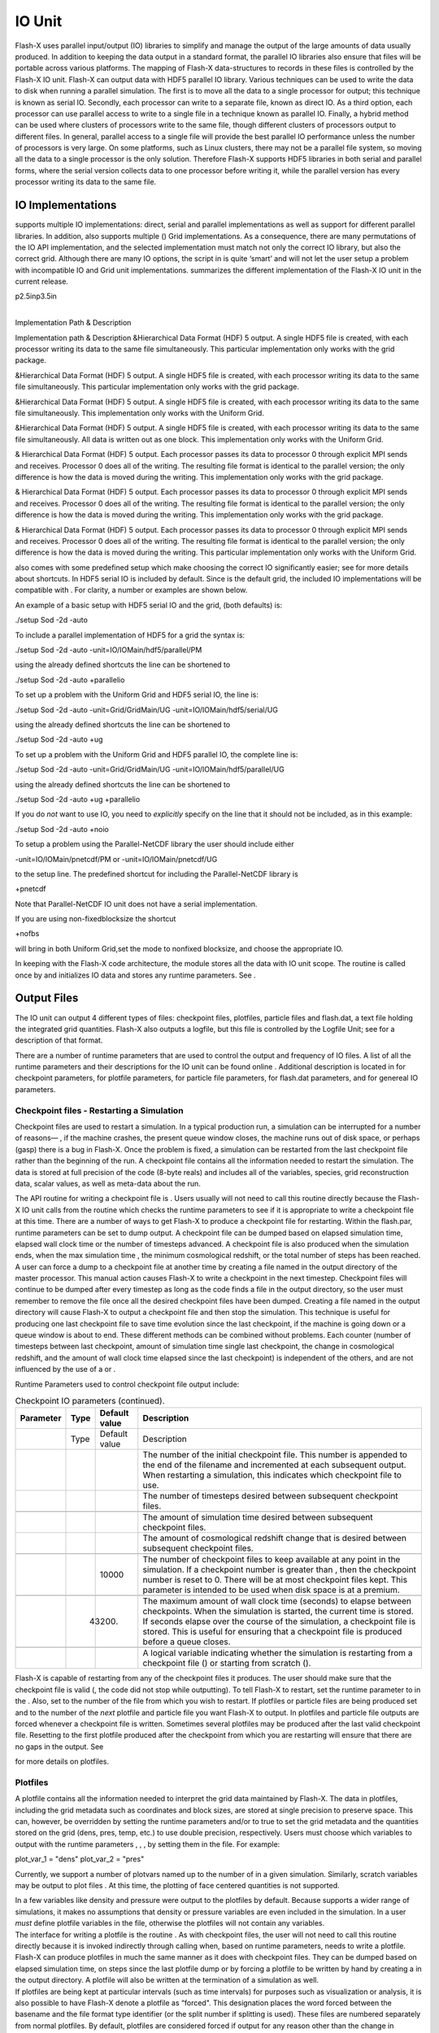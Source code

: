 .. _`Chp:IO`:

IO Unit
=======

Flash-X uses parallel input/output (IO) libraries to simplify and manage
the output of the large amounts of data usually produced. In addition to
keeping the data output in a standard format, the parallel IO libraries
also ensure that files will be portable across various platforms. The
mapping of Flash-X data-structures to records in these files is
controlled by the Flash-X IO unit. Flash-X can output data with HDF5
parallel IO library. Various techniques can be used to write the data to
disk when running a parallel simulation. The first is to move all the
data to a single processor for output; this technique is known as serial
IO. Secondly, each processor can write to a separate file, known as
direct IO. As a third option, each processor can use parallel access to
write to a single file in a technique known as parallel IO. Finally, a
hybrid method can be used where clusters of processors write to the same
file, though different clusters of processors output to different files.
In general, parallel access to a single file will provide the best
parallel IO performance unless the number of processors is very large.
On some platforms, such as Linux clusters, there may not be a parallel
file system, so moving all the data to a single processor is the only
solution. Therefore Flash-X supports HDF5 libraries in both serial and
parallel forms, where the serial version collects data to one processor
before writing it, while the parallel version has every processor
writing its data to the same file.

.. _`Sec:Flash-X output formats`:

IO Implementations
------------------

supports multiple IO implementations: direct, serial and parallel
implementations as well as support for different parallel libraries. In
addition, also supports multiple () Grid implementations. As a
consequence, there are many permutations of the IO API implementation,
and the selected implementation must match not only the correct IO
library, but also the correct grid. Although there are many IO options,
the script in is quite ‘smart’ and will not let the user setup a problem
with incompatible IO and Grid unit implementations. summarizes the
different implementation of the Flash-X IO unit in the current release.

.. container:: longtable

   p2.5inp3.5in

   | 
   | Implementation Path & Description

   Implementation path & Description &Hierarchical Data Format (HDF) 5
   output. A single HDF5 file is created, with each processor writing
   its data to the same file simultaneously. This particular
   implementation only works with the grid package.

   &Hierarchical Data Format (HDF) 5 output. A single HDF5 file is
   created, with each processor writing its data to the same file
   simultaneously. This particular implementation only works with the
   grid package.

   &Hierarchical Data Format (HDF) 5 output. A single HDF5 file is
   created, with each processor writing its data to the same file
   simultaneously. This implementation only works with the Uniform Grid.

   &Hierarchical Data Format (HDF) 5 output. A single HDF5 file is
   created, with each processor writing its data to the same file
   simultaneously. All data is written out as one block. This
   implementation only works with the Uniform Grid.

   & Hierarchical Data Format (HDF) 5 output. Each processor passes its
   data to processor 0 through explicit MPI sends and receives.
   Processor 0 does all of the writing. The resulting file format is
   identical to the parallel version; the only difference is how the
   data is moved during the writing. This implementation only works with
   the grid package.

   & Hierarchical Data Format (HDF) 5 output. Each processor passes its
   data to processor 0 through explicit MPI sends and receives.
   Processor 0 does all of the writing. The resulting file format is
   identical to the parallel version; the only difference is how the
   data is moved during the writing. This implementation only works with
   the grid package.

   | & Hierarchical Data Format (HDF) 5 output. Each processor passes
     its data to processor 0 through explicit MPI sends and receives.
     Processor 0 does all of the writing. The resulting file format is
     identical to the parallel version; the only difference is how the
     data is moved during the writing. This particular implementation
     only works with the Uniform Grid.

also comes with some predefined setup which make choosing the correct IO
significantly easier; see for more details about shortcuts. In HDF5
serial IO is included by default. Since is the default grid, the
included IO implementations will be compatible with . For clarity, a
number or examples are shown below.

An example of a basic setup with HDF5 serial IO and the grid, (both
defaults) is:

.. container:: codeseg

   ./setup Sod -2d -auto

To include a parallel implementation of HDF5 for a grid the syntax is:

.. container:: codeseg

   ./setup Sod -2d -auto -unit=IO/IOMain/hdf5/parallel/PM

using the already defined shortcuts the line can be shortened to

.. container:: codeseg

   ./setup Sod -2d -auto +parallelio

To set up a problem with the Uniform Grid and HDF5 serial IO, the line
is:

.. container:: codeseg

   ./setup Sod -2d -auto -unit=Grid/GridMain/UG
   -unit=IO/IOMain/hdf5/serial/UG

using the already defined shortcuts the line can be shortened to

.. container:: codeseg

   ./setup Sod -2d -auto +ug

To set up a problem with the Uniform Grid and HDF5 parallel IO, the
complete line is:

.. container:: codeseg

   ./setup Sod -2d -auto -unit=Grid/GridMain/UG
   -unit=IO/IOMain/hdf5/parallel/UG

using the already defined shortcuts the line can be shortened to

.. container:: codeseg

   ./setup Sod -2d -auto +ug +parallelio

If you do *not* want to use IO, you need to *explicitly* specify on the
line that it should not be included, as in this example:

.. container:: codeseg

   ./setup Sod -2d -auto +noio

To setup a problem using the Parallel-NetCDF library the user should
include either

.. container:: codeseg

   -unit=IO/IOMain/pnetcdf/PM or -unit=IO/IOMain/pnetcdf/UG

to the setup line. The predefined shortcut for including the
Parallel-NetCDF library is

.. container:: codeseg

   +pnetcdf

Note that Parallel-NetCDF IO unit does not have a serial implementation.

If you are using non-fixedblocksize the shortcut

.. container:: codeseg

   +nofbs

will bring in both Uniform Grid,set the mode to nonfixed blocksize, and
choose the appropriate IO.

In keeping with the Flash-X code architecture, the module stores all the
data with IO unit scope. The routine is called once by and initializes
IO data and stores any runtime parameters. See .

Output Files
------------

The IO unit can output 4 different types of files: checkpoint files,
plotfiles, particle files and flash.dat, a text file holding the
integrated grid quantities. Flash-X also outputs a logfile, but this
file is controlled by the Logfile Unit; see for a description of that
format.

There are a number of runtime parameters that are used to control the
output and frequency of IO files. A list of all the runtime parameters
and their descriptions for the IO unit can be found online . Additional
description is located in for checkpoint parameters, for plotfile
parameters, for particle file parameters, for flash.dat parameters, and
for genereal IO parameters.

Checkpoint files - Restarting a Simulation
~~~~~~~~~~~~~~~~~~~~~~~~~~~~~~~~~~~~~~~~~~

Checkpoint files are used to restart a simulation. In a typical
production run, a simulation can be interrupted for a number of reasons—
, if the machine crashes, the present queue window closes, the machine
runs out of disk space, or perhaps (gasp) there is a bug in Flash-X.
Once the problem is fixed, a simulation can be restarted from the last
checkpoint file rather than the beginning of the run. A checkpoint file
contains all the information needed to restart the simulation. The data
is stored at full precision of the code (8-byte reals) and includes all
of the variables, species, grid reconstruction data, scalar values, as
well as meta-data about the run.

The API routine for writing a checkpoint file is . Users usually will
not need to call this routine directly because the Flash-X IO unit calls
from the routine which checks the runtime parameters to see if it is
appropriate to write a checkpoint file at this time. There are a number
of ways to get Flash-X to produce a checkpoint file for restarting.
Within the flash.par, runtime parameters can be set to dump output. A
checkpoint file can be dumped based on elapsed simulation time, elapsed
wall clock time or the number of timesteps advanced. A checkpoint file
is also produced when the simulation ends, when the max simulation time
, the minimum cosmological redshift, or the total number of steps has
been reached. A user can force a dump to a checkpoint file at another
time by creating a file named in the output directory of the master
processor. This manual action causes Flash-X to write a checkpoint in
the next timestep. Checkpoint files will continue to be dumped after
every timestep as long as the code finds a file in the output directory,
so the user must remember to remove the file once all the desired
checkpoint files have been dumped. Creating a file named in the output
directory will cause Flash-X to output a checkpoint file and then stop
the simulation. This technique is useful for producing one last
checkpoint file to save time evolution since the last checkpoint, if the
machine is going down or a queue window is about to end. These different
methods can be combined without problems. Each counter (number of
timesteps between last checkpoint, amount of simulation time single last
checkpoint, the change in cosmological redshift, and the amount of wall
clock time elapsed since the last checkpoint) is independent of the
others, and are not influenced by the use of a or .

Runtime Parameters used to control checkpoint file output include:

.. container:: center

   .. container::
      :name: Tab:checkpoint parameters

      .. table:: Checkpoint IO parameters (continued).

         +-----------+------+---------------+--------------------------------+
         | Parameter | Type | Default value | Description                    |
         +===========+======+===============+================================+
         |           | Type | Default value | Description                    |
         +-----------+------+---------------+--------------------------------+
         |           |      |               | The number of the initial      |
         |           |      |               | checkpoint file. This number   |
         |           |      |               | is appended to the end of the  |
         |           |      |               | filename and incremented at    |
         |           |      |               | each subsequent output. When   |
         |           |      |               | restarting a simulation, this  |
         |           |      |               | indicates which checkpoint     |
         |           |      |               | file to use.                   |
         +-----------+------+---------------+--------------------------------+
         |           |      |               | The number of timesteps        |
         |           |      |               | desired between subsequent     |
         |           |      |               | checkpoint files.              |
         +-----------+------+---------------+--------------------------------+
         |           |      |               |                                |
         +-----------+------+---------------+--------------------------------+
         |           |      |               | The amount of simulation time  |
         |           |      |               | desired between subsequent     |
         |           |      |               | checkpoint files.              |
         +-----------+------+---------------+--------------------------------+
         |           |      |               | The amount of cosmological     |
         |           |      |               | redshift change that is        |
         |           |      |               | desired between subsequent     |
         |           |      |               | checkpoint files.              |
         +-----------+------+---------------+--------------------------------+
         |           |      |               |                                |
         +-----------+------+---------------+--------------------------------+
         |           |      | 10000         | The number of checkpoint files |
         |           |      |               | to keep available at any point |
         |           |      |               | in the simulation. If a        |
         |           |      |               | checkpoint number is greater   |
         |           |      |               | than , then the checkpoint     |
         |           |      |               | number is reset to 0. There    |
         |           |      |               | will be at most checkpoint     |
         |           |      |               | files kept. This parameter is  |
         |           |      |               | intended to be used when disk  |
         |           |      |               | space is at a premium.         |
         +-----------+------+---------------+--------------------------------+
         |           |      |               |                                |
         +-----------+------+---------------+--------------------------------+
         |           |      | 43200.        | The maximum amount of wall     |
         |           |      |               | clock time (seconds) to elapse |
         |           |      |               | between checkpoints. When the  |
         |           |      |               | simulation is started, the     |
         |           |      |               | current time is stored. If     |
         |           |      |               | seconds elapse over the course |
         |           |      |               | of the simulation, a           |
         |           |      |               | checkpoint file is stored.     |
         |           |      |               | This is useful for ensuring    |
         |           |      |               | that a checkpoint file is      |
         |           |      |               | produced before a queue        |
         |           |      |               | closes.                        |
         +-----------+------+---------------+--------------------------------+
         |           |      |               |                                |
         +-----------+------+---------------+--------------------------------+
         |           |      |               | A logical variable indicating  |
         |           |      |               | whether the simulation is      |
         |           |      |               | restarting from a checkpoint   |
         |           |      |               | file () or starting from       |
         |           |      |               | scratch ().                    |
         +-----------+------+---------------+--------------------------------+

Flash-X is capable of restarting from any of the checkpoint files it
produces. The user should make sure that the checkpoint file is valid (,
the code did not stop while outputting). To tell Flash-X to restart, set
the runtime parameter to in the . Also, set to the number of the file
from which you wish to restart. If plotfiles or particle files are being
produced set and to the number of the *next* plotfile and particle file
you want Flash-X to output. In plotfiles and particle file outputs are
forced whenever a checkpoint file is written. Sometimes several
plotfiles may be produced after the last valid checkpoint file.
Resetting to the first plotfile produced after the checkpoint from which
you are restarting will ensure that there are no gaps in the output. See

for more details on plotfiles.

.. _`Sec:Plotfiles`:

Plotfiles
~~~~~~~~~

A plotfile contains all the information needed to interpret the grid
data maintained by Flash-X. The data in plotfiles, including the grid
metadata such as coordinates and block sizes, are stored at single
precision to preserve space. This can, however, be overridden by setting
the runtime parameters and/or to true to set the grid metadata and the
quantities stored on the grid (dens, pres, temp, etc.) to use double
precision, respectively. Users must choose which variables to output
with the runtime parameters , , , by setting them in the file. For
example:

.. container:: codeseg

   plot_var_1 = "dens" plot_var_2 = "pres"

Currently, we support a number of plotvars named up to the number of in
a given simulation. Similarly, scratch variables may be output to plot
files . At this time, the plotting of face centered quantities is not
supported.

.. container:: flashtip

   In a few variables like density and pressure were output to the
   plotfiles by default. Because supports a wider range of simulations,
   it makes no assumptions that density or pressure variables are even
   included in the simulation. In a user *must* define plotfile
   variables in the file, otherwise the plotfiles will not contain any
   variables.

| The interface for writing a plotfile is the routine . As with
  checkpoint files, the user will not need to call this routine directly
  because it is invoked indirectly through calling when, based on
  runtime parameters, needs to write a plotfile. Flash-X can produce
  plotfiles in much the same manner as it does with checkpoint files.
  They can be dumped based on elapsed simulation time, on steps since
  the last plotfile dump or by forcing a plotfile to be written by hand
  by creating a in the output directory. A plotfile will also be written
  at the termination of a simulation as well.
| If plotfiles are being kept at particular intervals (such as time
  intervals) for purposes such as visualization or analysis, it is also
  possible to have Flash-X denote a plotfile as “forced". This
  designation places the word forced between the basename and the file
  format type identifier (or the split number if splitting is used).
  These files are numbered separately from normal plotfiles. By default,
  plotfiles are considered forced if output for any reason other than
  the change in simulation time, change in cosmological redshift, change
  in step number, or the termination of a simulation from reaching , ,
  or . This option can be disabled by setting to true in a simulations
  file. The following runtime parameters pertain to controlling
  plotfiles:

.. container:: center

   .. container:: longtable

      p1.7inllp2.7in

      | 
      |  Parameter & Type & Default value & Description

      Parameter & Type & Default value & Description

      | 
      | & & & The number of the starting (or restarting) plotfile. This
        number is appended to the filename.
      | & & & The amount of simulation time desired between subsequent
        plotfiles.

      & & & The number of timesteps desired between subsequent
      plotfiles.

      | 
      | & & & The change in cosmological redshift desired between
        subsequent plotfiles.

      | 

      | & & & Name of the variables to store in a plotfile. Up to 12
        variables can be selected for storage, and the standard
        4-character variable name can be used to select them.
      | & & & A logical variable indicating whether or not to denote
        certain plotfiles as forced.
      | & & & An integer that sets the starting number for a forced
        plotfile.
      | & & & A logical variable indicating whether or or not to output
        the normally single-precision grid metadata fields as double
        precision in plotfiles. This specifically affects , , and .
      | & & & A logical variable that sets whether or not quantities
        stored on the grid, such as those stored in , are output in
        single precision or double precision in plotfiles.

.. _`Sec:Particle files`:

Particle files
~~~~~~~~~~~~~~

When Lagrangian particles are included in a simulation, the ParticleIO
subunit controls input and output of the particle information. The
particle files are stored in double precision. Particle data is written
to the checkpoint file in order to restart the simulation, but is not
written to plotfiles. Hence analysis and metadata about particles is
also written to the particle files. The particle files are intended for
more frequent dumps. The interface for writing the particle file is .
Again the user will not usually call this function directly because the
routine controls particle output based on the runtime parameters
controlling particle files. They are controlled in much of the same way
as the plotfiles or checkpoint files and can be dumped based on elapsed
simulation time, on steps since the last particle dump or by forcing a
particle file to be written by hand by creating a in the output
directory. The following runtime parameters pertain to controlling
particle files:

.. container:: center

   .. container::
      :name: Tab:particle file parameters

      .. table:: Particle File IO runtime parameters.

         +-----------+------+---------------+--------------------------------+
         | Parameter | Type | Default value | Description                    |
         +===========+======+===============+================================+
         |           | Type | Default value | Description                    |
         +-----------+------+---------------+--------------------------------+
         |           |      |               | The number of the starting (or |
         |           |      |               | restarting) particle file.     |
         |           |      |               | This number is appended to the |
         |           |      |               | end of the filename.           |
         +-----------+------+---------------+--------------------------------+
         |           |      |               |                                |
         +-----------+------+---------------+--------------------------------+
         |           |      |               | The amount of simulation time  |
         |           |      |               | desired between subsequent     |
         |           |      |               | particle file dumps.           |
         +-----------+------+---------------+--------------------------------+
         |           |      |               |                                |
         +-----------+------+---------------+--------------------------------+
         |           |      |               |                                |
         +-----------+------+---------------+--------------------------------+
         |           |      |               | The number of timesteps        |
         |           |      |               | desired between subsequent     |
         |           |      |               | particle file dumps.           |
         +-----------+------+---------------+--------------------------------+
         |           |      |               |                                |
         +-----------+------+---------------+--------------------------------+
         |           |      |               | The change in cosmological     |
         |           |      |               | redshift desired between       |
         |           |      |               | subsequent particle file       |
         |           |      |               | dumps.                         |
         +-----------+------+---------------+--------------------------------+
         |           |      |               |                                |
         +-----------+------+---------------+--------------------------------+

All the code necessary to output particle data is contained in the IO
subunit called IOParticles. Whenever the Particles unit is included in a
simulation the correct IOParticles subunit will also be included. For
example as setup:

.. container:: codeseg

   ./setup IsentropicVortex -2d -auto -unit=Particles +ug

will include the IO unit and the correct IOParticles subunit . The
shortcuts , , will also cause the setup script to pick up the correct
IOParticles subunit as long as a Particles unit is included in the
simulation.

Integrated Grid Quantities – flash.dat
~~~~~~~~~~~~~~~~~~~~~~~~~~~~~~~~~~~~~~

At each simulation time step, values which represent the overall state
(, total energy and momentum) are computed by calculating over all cells
in the computations domain. These integral quantities are written to the
ASCI file . A default routine is provided to output standard measures
for hydrodynamic simulations. The user should copy and modify the
routine into a given simulation directory to store any quantities other
than the default values. Two runtime parameters pertaining to the file
are listed in the table below.

.. container:: center

   .. container::
      :name: Tab:flash.dat parameters

      .. table:: flash.dat runtime parameters.

         +-----------+------+---------------+--------------------------------+
         | Parameter | Type | Default value | Description                    |
         +===========+======+===============+================================+
         |           | Type | Default value | Description                    |
         +-----------+------+---------------+--------------------------------+
         |           |      |               | Name of the file to which the  |
         |           |      |               | integral quantities are        |
         |           |      |               | written.                       |
         +-----------+------+---------------+--------------------------------+
         |           |      |               |                                |
         +-----------+------+---------------+--------------------------------+
         |           |      |               | The number of timesteps to     |
         |           |      |               | elapse between outputs to the  |
         |           |      |               | scalar/integral data file ()   |
         +-----------+------+---------------+--------------------------------+

General Runtime Parameters
~~~~~~~~~~~~~~~~~~~~~~~~~~

There are several runtime parameters that pertain to the general IO unit
or multiple output files rather than one particular output file. They
are listed in the table below.

.. container:: center

   .. container:: longtable

      p1.7inllp2.7in

      | 
      |  Parameter & Type & Default value & Description
      | Parameter & Type & Default value & Description

      | & & & The main part of the output filenames. The full filename
        consists of the base name, a series of three-character
        abbreviations indicating whether it is a plotfile, particle file
        or checkpoint file, the file format, and a 4-digit file number.
        See for a description of how Flash-X output files are named.

      & & & Output directory for plotfiles, particle files and
      checkpoint files. The default is the directory in which the
      executable sits. can be an absolute or relative path.

      | & & & The number of timesteps to elapse between memory statistic
        dumps to the log file ().
      | && & When using the parallel HDF5 implementation of IO, will
        enable collective mode for HDF5.
      | && & When set to .true. write an integrated grid quantities file
        only. Checkpoint, plot and particle files are not written unless
        the user creates a .dump_plotfile, .dump_checkpoint,
        .dump_restart or .dump_particle file.

.. _`Sec:runtime parameters`:

Restarts and Runtime Parameters
-------------------------------

outputs the runtime parameters of a simulation to all checkpoint files.
When a simulation is restarted, these values are known by the
RuntimeParameters unit while the code is running. On a restart, all
values from the checkpoint used in the restart are stored as previous
values in the lists kept by the RuntimeParameters unit. All current
values are taken from the defaults used by and any simulation parameter
files (, ). If needed, the previous values from the checkpoint file can
be obtained using the routines .

.. _`Sec:output scalars`:

Output Scalars
--------------

In , each unit has the opportunity to request scalar data to be output
to checkpoint or plotfiles. Because there is no central database, each
unit “owns" different data in the simulation. For example, the Driver
unit owns the timestep variable , the simulation variable , and the
simulation step number . The Grid unit owns the sizes of each block, , ,
and . The IO unit owns the variable . Each of these quantities are
output into checkpoint files. Instead of hard coding the values into
checkpoint routines, offers a more flexible interface whereby each unit
sends its data to the IO unit. The IO unit then stores these values in a
linked list and writes them to the checkpoint file or plotfile. Each
unit has a routine called “", , and . These routines in turn call . For
example, the routine calls

.. container:: codeseg

   IO_setScalar("nxb", NXB) IO_setScalar("nyb", NYB) IO_setScalar("nzb",
   NZB)

To output additional simulation scalars in a checkpoint file, the user
should override one of the “" or .

After restarting a simulation from a checkpoint file, a unit might call
to reset a variable value. For example, the Driver unit calls to get the
value of the timestep reinitialized from the checkpoint file. A value
from the checkpoint file can be obtained by calling . This call can take
an optional argument to find out if an error has occurred in finding the
previous value, most commonly because the value was not found in the
checkpoint file. By using this argument, the user can then decide what
to do if the value is not found. If the scalar value is not found and
the optional argument is not used, then the subroutine will call and
terminate the run.

.. _`Sec: Output user defined arrays`:

Output User-defined Arrays
--------------------------

Often in a simulation the user needs to output additional information to
a checkpoint or plotfile which is not a grid scope variable. In any
additional information had to be hard coded into the simulation. In , we
have provided a general interface and which allows the user to write and
read any generic array needed to be stored. The above two functions do
not have any implementation and it is up to the user to fill them in
with the needed calls to the HDF5 or pnetCDF C routines. We provide
implementation for reading and writing integer and double precision
arrays with the helper routines , , , and . Data is written out as a
1-dimensional array, but the user can write multidimensional arrays
simply by passing a reference to the data and the total number of
elements to write. See these routines and the simulation for details on
their usage.

.. _`lbl:OutputScratchVariables`:

Output Scratch Variables
------------------------

In a user can allocate space for a scratch or temporary variable with
grid scope using one of the keywords , , , or (see ). To output these
scratch variables, the user only needs to set the values of the runtime
parameters , , , by setting them in the file. For example to output the
magnitude of vorticity with a declaration in a file of :

.. container:: codeseg

   plot_grid_var_1 = "mvrt"

Note that the post-processing routines like do not display these
variables, although they are present in the output file. Future
implementations may support this visualization.

Face-Centered Data
------------------

Face-centered variables are now output to checkpoint files, when they
are declared in a configuration file. Presently, up to nine
face-centered variables are supported in checkpoint files. Plotfile
output of face-centered data is not yet supported.

.. _`Sec:Output file names`:

Output Filenames
----------------

Flash-X constructs the output filenames based on the user-supplied
basename, (runtime parameter ) and the file counter that is incremented
after each output. Additionally, information about the file type and
data storage is included in the filename. The general checkpoint
filename is:

``basename_s0000_\left\{\begin{array}{c}\mathtt{hdf5}\\ \mathtt{ncmpi}\\
             \end{array}\right\}_chk_0000``,

where or (prefix for PnetCDF) is picked depending on the particular IO
implementation, the number following the “s” is the split file number,
if split file IO is in use, and the number at the end of the filename is
the current checkpointFileNumber. (The PnetCDF function prefix ""
derived from the serial NetCDF calls beginning with "")

The general plotfile filename is:

,

where or is picked depending on the IO implementation used, and indicate
data stored at the cell corners or centers respectively, the number
following “s” is the split file number, if used, and the number at the
end of the filename is the current value of . is reserved, even though
corner data output is not presently supported by ’s IO.

.. _`Sec:Output formats`:

Output Formats
--------------

HDF5 is our most most widely used IO library although Parallel-NetCDF is
rapidly gaining acceptance among the high performance computing
community. In we also offer a serial direct FORTRAN IO which is
currently only implemented for the uniform grid. This option is intended
to provide users a way to output data if they do not have access to HDF5
or PnetCDF. Additionally, if HDF5 or PnetCDF are not performing well on
a given platform the direct IO implementation can be used as a last
resort. Our tools, fidlr and sfocu (), do not currently support the
direct IO implementation, and the output files from this mode are not
portable across platforms.

.. _`Sec:HDF5`:

HDF5
~~~~

HDF5 is supported on a large variety of platforms and offers large file
support and parallel IO via MPI-IO. Information about the different
versions of HDF can be found at
https://support.hdfgroup.org/documentation/. The IO in implementations
require HDF5 1.4.0 or later. Please note that HDF5 1.6.2 requires IDL
1.6 or higher in order to use fidlr3.0 for post processing.

Implementations of the IO unit use the HDF application programming
interface (API) for organizing data in a database fashion. In addition
to the raw data, information about the data type and byte ordering
(little- or big-endian), rank, and dimensions of the dataset is stored.
This makes the HDF format extremely portable across platforms. Different
packages can query the file for its contents without knowing the details
of the routine that generated the data.

Flash-X provides different HDF5 IO unit implementations – the serial and
parallel versions for each supported grid, Uniform Grid and . It is
important to remember to match the IO implementation with the correct
grid, although the script generally takes care of this matching. , , and
4dev all work with the (PM) implementation of IO. Nonfixed blocksize IO
has its own implementation in parallel, and is presently not supported
in serial mode. Examples are given below for the five different HDF5 IO
implementations.

.. container:: codeseg

   ./setup Sod -2d -auto -unit=IO/IOMain/hdf5/serial/PM (included by
   default) ./setup Sod -2d -auto -unit=IO/IOMain/hdf5/parallel/PM
   ./setup Sod -2d -auto -unit=Grid/GridMain/UG
   -unit=IO/IOMain/hdf5/serial/UG ./setup Sod -2d -auto
   -unit=Grid/GridMain/UG -unit=IO/IOMain/hdf5/parallel/UG ./setup Sod
   -2d -auto -nofbs -unit=Grid/GridMain/UG
   -unit=IO/IOMain/hdf5/parallel/NoFbs

The default IO implementation is . It can be included simply by adding
to the line. In , the user can set up shortcuts See for more information
about creating shortcuts.

The format of the HDF5 output files produced by these various IO
implementations is identical; only the method by which they are written
differs. It is possible to create a checkpoint file with the parallel
routines and restart Flash-X from that file using the serial routines or
vice-versa. (This switch would require resetting up and compiling a code
to get an executable with the serial version of IO.) When outputting
with the Uniform Grid, some data is stored that isn’t explicitly
necessary for data analysis or visualization, but is retained to keep
the output format of the same as with the Uniform Grid. See for more
information on output data formats. For example, the refinement level in
the Uniform Grid case is always equal to 1, as is the nodetype array. A
tree structure for the Uniform Grid is ‘faked’ for visualization
purposes. In a similar way, the non-fixedblocksize mode outputs all of
the data stored by the grid as though it is one large block. This allows
restarting with differing numbers of processors and decomposing the
domain in an arbitrary fashion in Uniform Grid.

Parallel HDF5 mode has two runtime parameters useful for debugging: and
. When these runtime parameters are true, the input and output routines
read and/or output the guard cells in addition to the normal interior
cells. Note that the HDF5 files produced are *not* compatible with the
visualization and analysis tools provided with .

.. _`sec:IOCollectiveMode`:

Collective Mode
^^^^^^^^^^^^^^^

By default, the parallel mode of HDF5 uses an independent access pattern
for writing datasets and performs IO without aggregating the disk access
for writing. Parallel HDF5 can also be run so that the writes to the
file’s datasets are aggregated, allowing the data from multiple
processors to be written to disk in fewer operations. This can greatly
increase the performance of IO on filesystems that support this
behavior. can make use of this mode by setting the runtime parameter to
true.

Machine Compatibility
^^^^^^^^^^^^^^^^^^^^^

The HDF5 modules have been tested successfully on the ASC platforms and
on a Linux clusters. Performance varies widely across the platforms, but
the parallel version is usually faster than the serial version.
Experience on performing parallel IO on a Linux Cluster using PVFS is
reported in Ross *et al.* (2001). Note that for clusters without a
parallel filesystem, you should not use the parallel HDF5 IO module with
an NFS mounted filesystem. In this case, all of the information will
still have to pass through the node from which the disk is hanging,
resulting in contention. It is recommended that a serial version of the
HDF5 unit be used instead.

.. _`Sec:Data Format`:

HDF5 Data Format
^^^^^^^^^^^^^^^^

The HDF5 data format for is identical to for all grid variables and
datastructures used to recreate the tree and neighbor data with the
exception that , , and are now sized as , or the maximum dimensions
supported by Flash-X’s grids, which is three, rather than . and 4dev,
however, do requires a few additional tree data structures to be output
which are described below. The format of the metadata stored in the HDF5
files has changed to reduce the number of ‘writes’ required.
Additionally, scalar data, like , , are now stored in a linked list and
written all at one time. Any unit can add scalar data to the checkpoint
file by calling the routine . See for more details. The HDF5 format is
summarized in .

.. container::
   :name: Tab:hdf5

   .. table:: HDF5 format (continued).

      +----------------------------------+----------------------------------+
      | Record label                     | Description of the record        |
      +==================================+==================================+
      |                                  | Description of the record        |
      +----------------------------------+----------------------------------+
      |                                  |                                  |
      +----------------------------------+----------------------------------+
      | sim info                         | Stores simulation meta data in a |
      |                                  | user defined C structure.        |
      |                                  | Structure datatype and           |
      |                                  | attributes of the structure are  |
      |                                  | described below.                 |
      +----------------------------------+----------------------------------+
      | .. container:: center            |                                  |
      |                                  |                                  |
      |    .. container:: codeseg        |                                  |
      |                                  |                                  |
      |       typedef struct sim_info_t  |                                  |
      |       int file_format_version;   |                                  |
      |       char setup_call[400]; char |                                  |
      |       file_c                     |                                  |
      | reation_time[MAX_STRING_LENGTH]; |                                  |
      |       char                       |                                  |
      |       f                          |                                  |
      | lash_version[MAX_STRING_LENGTH]; |                                  |
      |       char                       |                                  |
      |                                  |                                  |
      |   build_date[MAX_STRING_LENGTH]; |                                  |
      |       char                       |                                  |
      |                                  |                                  |
      |    build_dir[MAX_STRING_LENGTH]; |                                  |
      |       char                       |                                  |
      |       b                          |                                  |
      | uild_machine[MAX_STRING_LENGTH]; |                                  |
      |       char cflags[400]; char     |                                  |
      |       fflags[400]; char          |                                  |
      |       setu                       |                                  |
      | p_time_stamp[MAX_STRING_LENGTH]; |                                  |
      |       char                       |                                  |
      |       buil                       |                                  |
      | d_time_stamp[MAX_STRING_LENGTH]; |                                  |
      |       sim_info_t;                |                                  |
      |                                  |                                  |
      |       sim_info_t sim_info;       |                                  |
      +----------------------------------+----------------------------------+
      | :                                | An integer giving the version    |
      |                                  | number of the HDF5 file format.  |
      |                                  | This is incremented anytime      |
      |                                  | changes are made to the layout   |
      |                                  | of the file.                     |
      +----------------------------------+----------------------------------+
      |                                  |                                  |
      +----------------------------------+----------------------------------+
      | :                                | The complete syntax of the       |
      |                                  | command used when creating the   |
      |                                  | current Flash-X executable.      |
      +----------------------------------+----------------------------------+
      |                                  |                                  |
      +----------------------------------+----------------------------------+
      | :                                | The time and date that the file  |
      |                                  | was created.                     |
      +----------------------------------+----------------------------------+
      |                                  |                                  |
      +----------------------------------+----------------------------------+
      | :                                | The version of Flash-X used for  |
      |                                  | the current simulation. This is  |
      |                                  | returned by routine .            |
      +----------------------------------+----------------------------------+
      |                                  |                                  |
      +----------------------------------+----------------------------------+
      | :                                | The date and time that the       |
      |                                  | Flash-X executable was compiled. |
      +----------------------------------+----------------------------------+
      |                                  |                                  |
      +----------------------------------+----------------------------------+
      | :                                | The complete path to the Flash-X |
      |                                  | root directory of the source     |
      |                                  | tree used when compiling the     |
      |                                  | Flash-X executable. This is      |
      |                                  | generated by the subroutine      |
      |                                  | which is created at compile time |
      |                                  | by the Makefile.                 |
      +----------------------------------+----------------------------------+
      |                                  |                                  |
      +----------------------------------+----------------------------------+
      | :                                | The name of the machine (and     |
      |                                  | anything else returned from ) on |
      |                                  | which Flash-X was compiled.      |
      +----------------------------------+----------------------------------+
      |                                  |                                  |
      +----------------------------------+----------------------------------+
      | :                                | The c compiler flags used in the |
      |                                  | given simulation. The routine is |
      |                                  | written by the script at compile |
      |                                  | time and also includes the       |
      |                                  | below.                           |
      +----------------------------------+----------------------------------+
      |                                  |                                  |
      +----------------------------------+----------------------------------+
      | :                                | The f compiler flags used in the |
      |                                  | given simulation.                |
      +----------------------------------+----------------------------------+
      |                                  |                                  |
      +----------------------------------+----------------------------------+
      | :                                | The date and time the given      |
      |                                  | simulation was setup. The        |
      |                                  | routine is created by the script |
      |                                  | at compile time.                 |
      +----------------------------------+----------------------------------+
      |                                  |                                  |
      +----------------------------------+----------------------------------+
      | :                                | The date and time the given      |
      |                                  | simulation was built. The        |
      |                                  | routine is created by the script |
      |                                  | at compile time.                 |
      +----------------------------------+----------------------------------+
      |                                  |                                  |
      +----------------------------------+----------------------------------+
      |                                  |                                  |
      +----------------------------------+----------------------------------+
      | *RuntimeParameter and Scalar     |                                  |
      | data*                            |                                  |
      +----------------------------------+----------------------------------+
      | Data are stored in linked lists  |                                  |
      | with the nodes of each entry for |                                  |
      | each type listed below.          |                                  |
      +----------------------------------+----------------------------------+
      | .. container:: center            |                                  |
      |                                  |                                  |
      |    .. container:: codeseg        |                                  |
      |                                  |                                  |
      |       typedef struct int_list_t  |                                  |
      |       char                       |                                  |
      |       name[MAX_STRING_LENGTH];   |                                  |
      |       int value; int_list_t;     |                                  |
      |                                  |                                  |
      |       typedef struct real_list_t |                                  |
      |       char                       |                                  |
      |       name[MAX_STRING_LENGTH];   |                                  |
      |       double value; real_list_t; |                                  |
      |                                  |                                  |
      |       typedef struct str_list_t  |                                  |
      |       char                       |                                  |
      |       name[MAX_STRING_LENGTH];   |                                  |
      |       char                       |                                  |
      |       value[MAX_STRING_LENGTH];  |                                  |
      |       str_list_t;                |                                  |
      |                                  |                                  |
      |       typedef struct log_list_t  |                                  |
      |       char                       |                                  |
      |       name[MAX_STRING_LENGTH];   |                                  |
      |       int value; log_list_t;     |                                  |
      |                                  |                                  |
      |       int_list_t \*int_list;     |                                  |
      |       real_list_t \*real_list;   |                                  |
      |       str_list_t \*str_list;     |                                  |
      |       log_list_t \*log_list;     |                                  |
      +----------------------------------+----------------------------------+
      | integer runtime parameters       |                                  |
      +----------------------------------+----------------------------------+
      |                                  | A linked list holding the names  |
      |                                  | and values of all the integer    |
      |                                  | runtime parameters.              |
      +----------------------------------+----------------------------------+
      |                                  |                                  |
      +----------------------------------+----------------------------------+
      | real runtime parameters          |                                  |
      +----------------------------------+----------------------------------+
      |                                  | A linked list holding the names  |
      |                                  | and values of all the real       |
      |                                  | runtime parameters.              |
      +----------------------------------+----------------------------------+
      |                                  |                                  |
      +----------------------------------+----------------------------------+
      | string runtime parameters        |                                  |
      +----------------------------------+----------------------------------+
      |                                  | A linked list holding the names  |
      |                                  | and values of all the string     |
      |                                  | runtime parameters.              |
      +----------------------------------+----------------------------------+
      |                                  |                                  |
      +----------------------------------+----------------------------------+
      | logical runtime parameters       |                                  |
      +----------------------------------+----------------------------------+
      |                                  | A linked list holding the names  |
      |                                  | and values of all the logical    |
      |                                  | runtime parameters.              |
      +----------------------------------+----------------------------------+
      |                                  |                                  |
      +----------------------------------+----------------------------------+
      | integer scalars                  |                                  |
      +----------------------------------+----------------------------------+
      |                                  | A linked list holding the names  |
      |                                  | and values of all the integer    |
      |                                  | scalars.                         |
      +----------------------------------+----------------------------------+
      |                                  |                                  |
      +----------------------------------+----------------------------------+
      | real scalars                     |                                  |
      +----------------------------------+----------------------------------+
      |                                  | A linked list holding the names  |
      |                                  | and values of all the real       |
      |                                  | scalars.                         |
      +----------------------------------+----------------------------------+
      |                                  |                                  |
      +----------------------------------+----------------------------------+
      | string scalars                   |                                  |
      +----------------------------------+----------------------------------+
      |                                  | A linked list holding the names  |
      |                                  | and values of all the string     |
      |                                  | scalars.                         |
      +----------------------------------+----------------------------------+
      |                                  |                                  |
      +----------------------------------+----------------------------------+
      | logical scalars                  |                                  |
      +----------------------------------+----------------------------------+
      |                                  | A linked list holding the names  |
      |                                  | and values of all the logical    |
      |                                  | scalars.                         |
      +----------------------------------+----------------------------------+
      |                                  |                                  |
      +----------------------------------+----------------------------------+
      |                                  |                                  |
      +----------------------------------+----------------------------------+
      | *Grid data: included only in     |                                  |
      | checkpoint files and plotfiles*  |                                  |
      +----------------------------------+----------------------------------+
      | unknown names                    |                                  |
      +----------------------------------+----------------------------------+
      |                                  | This array contains              |
      |                                  | four-character names             |
      |                                  | corresponding to the first index |
      |                                  | of the array. They serve to      |
      |                                  | identify the variables stored in |
      |                                  | the ‘unknowns’ records.          |
      +----------------------------------+----------------------------------+
      |                                  |                                  |
      +----------------------------------+----------------------------------+
      | refine level                     |                                  |
      +----------------------------------+----------------------------------+
      |                                  | This array stores the refinement |
      |                                  | level for each block.            |
      +----------------------------------+----------------------------------+
      |                                  |                                  |
      +----------------------------------+----------------------------------+
      | node type                        |                                  |
      +----------------------------------+----------------------------------+
      |                                  | This array stores the node type  |
      |                                  | for a block. Blocks with node    |
      |                                  | type 1 are leaf nodes, and their |
      |                                  | data will always be valid. The   |
      |                                  | leaf blocks contain the data     |
      |                                  | which is to be used for plotting |
      |                                  | purposes.                        |
      +----------------------------------+----------------------------------+
      |                                  |                                  |
      +----------------------------------+----------------------------------+
      | gid                              |                                  |
      +----------------------------------+----------------------------------+
      |                                  | This is the global               |
      |                                  | identification array. For a      |
      |                                  | given block, this array gives    |
      |                                  | the block number of the blocks   |
      |                                  | that neighbor it and the block   |
      |                                  | numbers of its parent and        |
      |                                  | children.                        |
      +----------------------------------+----------------------------------+
      |                                  |                                  |
      +----------------------------------+----------------------------------+
      | coordinates                      |                                  |
      +----------------------------------+----------------------------------+
      |                                  | This array stores the            |
      |                                  | coordinates of the center of the |
      |                                  | block.                           |
      +----------------------------------+----------------------------------+
      |                                  | = *x*-coordinate                 |
      +----------------------------------+----------------------------------+
      |                                  | = *y*-coordinate                 |
      +----------------------------------+----------------------------------+
      |                                  | = *z*-coordinate                 |
      +----------------------------------+----------------------------------+
      |                                  |                                  |
      +----------------------------------+----------------------------------+
      | block size                       |                                  |
      +----------------------------------+----------------------------------+
      |                                  | This array stores the dimensions |
      |                                  | of the current block.            |
      +----------------------------------+----------------------------------+
      |                                  | = *x* size                       |
      +----------------------------------+----------------------------------+
      |                                  | = *y* size                       |
      +----------------------------------+----------------------------------+
      |                                  | = *z* size                       |
      +----------------------------------+----------------------------------+
      |                                  |                                  |
      +----------------------------------+----------------------------------+
      | bounding box                     |                                  |
      +----------------------------------+----------------------------------+
      |                                  | This array stores the minimum () |
      |                                  | and maximum () coordinate of a   |
      |                                  | block in each spatial direction. |
      +----------------------------------+----------------------------------+
      |                                  |                                  |
      +----------------------------------+----------------------------------+
      | which child (*Paramesh4.0 and    |                                  |
      | Paramesh4dev only!*)             |                                  |
      +----------------------------------+----------------------------------+
      |                                  | An integer array identifying     |
      |                                  | which part of the parents’       |
      |                                  | volume this child corresponds    |
      |                                  | to.                              |
      +----------------------------------+----------------------------------+
      |                                  |                                  |
      +----------------------------------+----------------------------------+
      | *variable*                       |                                  |
      +----------------------------------+----------------------------------+
      |                                  | = number of cells/block in *x*   |
      +----------------------------------+----------------------------------+
      |                                  | = number of cells/block in *y*   |
      +----------------------------------+----------------------------------+
      |                                  | = number of cells/block in *z*   |
      +----------------------------------+----------------------------------+
      |                                  | This array holds the data for a  |
      |                                  | single variable. The record      |
      |                                  | label is identical to the        |
      |                                  | four-character variable name     |
      |                                  | stored in the record *unknown    |
      |                                  | names*. Note that, for a plot    |
      |                                  | file with in the parameter file, |
      |                                  | the information is interpolated  |
      |                                  | to the cell corners and stored.  |
      +----------------------------------+----------------------------------+
      |                                  |                                  |
      +----------------------------------+----------------------------------+
      |                                  |                                  |
      +----------------------------------+----------------------------------+
      | *Particle Data: included in      |                                  |
      | checkpoint files and particle    |                                  |
      | files*                           |                                  |
      +----------------------------------+----------------------------------+
      | localnp                          |                                  |
      +----------------------------------+----------------------------------+
      |                                  | This array holds the number of   |
      |                                  | particles on each processor.     |
      +----------------------------------+----------------------------------+
      |                                  |                                  |
      +----------------------------------+----------------------------------+
      | particle names                   |                                  |
      +----------------------------------+----------------------------------+
      |                                  | This array contains twenty       |
      |                                  | four-character names             |
      |                                  | corresponding to the attributes  |
      |                                  | in the particles array. They     |
      |                                  | serve to identify the variables  |
      |                                  | stored in the ’particles’        |
      |                                  | record.                          |
      +----------------------------------+----------------------------------+
      |                                  |                                  |
      +----------------------------------+----------------------------------+
      | tracer particles                 |                                  |
      +----------------------------------+----------------------------------+
      |                                  | Real array holding the particles |
      |                                  | data structure. The first        |
      |                                  | dimension holds the various      |
      |                                  | particle properties like,        |
      |                                  | velocity, tag etc. The second    |
      |                                  | dimension is sized as the total  |
      |                                  | number of particles in the       |
      |                                  | simulation. Note that all the    |
      |                                  | particle properties are real     |
      |                                  | values.                          |
      +----------------------------------+----------------------------------+
      |                                  |                                  |
      +----------------------------------+----------------------------------+

Split File IO
^^^^^^^^^^^^^

On machines with large numbers of processors, IO may perform better if,
all processors write to a limited number of separate files rather than
one single file. This technique can help mitigate IO bottlenecks and
contention issues on these large machines better than even parallel-mode
IO can. In addition this technique has the benefit of keeping the number
of output files much lower than if every processor writes its own file.
Split file IO can be enabled by setting the parameter to the number of
files desired (i.e. if is set to 4, every checkpoint, plotfile and
particle file will be broken into 4 files, by processor number). This
feature is only available with the HDF5 parallel IO mode, and is still
experimental. Users should use this at their own risk.

.. _`Sec:PnetCDF IO`:

Parallel-NetCDF
~~~~~~~~~~~~~~~

Another implementation of the IO unit uses the Parallel-NetCDF library
available at http://www.mcs.anl.gov/parallel-netcdf/. At this time, the
Flash-X code requires version 1.1.0 or higher. Our testing shows
performance of PNetCDF library to be very similar to HDF5 library when
using collective I/O optimizations in parallel I/O mode.

There are two different PnetCDF IO unit implementations. Both are
parallel implementations, one for each supported grid, the Uniform Grid
and . It is important to remember to match the IO implementation with
the correct grid. To include PnetCDF IO in a simulation the user should
add to the line. See examples below for the two different PnetCDF IO
implementations.

.. container:: codeseg

   ./setup Sod -2d -auto -unit=IO/IOMain/pnetcdf/PM ./setup Sod -2d
   -auto -unit=Grid/GridMain/UG -unit=IO/IOMain/pnetcdf/UG

The paths to these IO implementations can be long and tedious to type,
users are advised to set up shortcuts for various implementations. See
for information about creating shortcuts.

To the end-user, the PnetCDF data format is very similar to the HDF5
format. (Under the hood the data storage is quite different.) In HDF5
there are datasets and dataspaces, in PnetCDF there are dimensions and
variables. All the same data is stored in the PnetCDF checkpoint as in
the HDF5 checkpoint file, although there are some differences in how the
data is stored. The grid data is stored in multidimensional arrays, as
it is in HDF5. These are unknown names, refine level, node type, gid,
coordinates, proc number, block size and bounding box. The particles
data structure is also stored in the same way. The simulation metadata,
like file format version, file creation time, command line, , are stored
as global attributes. The runtime parameters and the output scalars are
also stored as attributes. The and particle labels are also stored as
global attributes. In PnetCDF, all global quantities must be consistent
across all processors involved in a write to a file, or else the write
will fail. All IO calls are run in a collective mode in PnetCDF.

Direct IO
~~~~~~~~~

As mentioned above, the direct IO implementation has been added so users
can always output data even if the HDF5 or pnetCDF libraries are
unavailable. The user should examine the two helper routines and . Copy
the base implementation to a simulation directory, and modify them in
order to write out specifically what is needed. To include the direct IO
implementation add the following to your setup line:

.. container:: codeseg

   -unit=IO/IOMain/direct/UG or -unit=IO/IOMain/direct/PM

Output Side Effects
~~~~~~~~~~~~~~~~~~~

In when plotfiles or checkpoint files are output by , the grid is fully
restricted and user variables are computed prior to writing the file.
and by default, do not do this step themselves. The restriction can be
forced for all writes by setting runtime parameter to true and the user
variables can always be computed prior to output by setting to true.

Working with Output Files
-------------------------

The checkpoint file output formats offer great flexibility when
visualizing the data. The visualization program does not have to know
the details of how the file was written; rather it can query the file to
find the number of dimensions, block sizes, variable data etc that it
needs to visualize the data. routines for reading HDF5 and PnetCDF
formats are provided in . These can be used interactively though the
command line (see ). In addition, ViSit version 10.0 and higher (see )
can natively read HDF5 output files by using the command line option .

.. _`Sec:IO Unit Test`:

Unit Test
---------

The IO unit test is provided to test IO performance on various platforms
with the different Flash-X IO implementations and parallel libraries.
The is setup like any other simulation. It can be run with any IO
implementation as long as the correct Grid implementation is included.
This writes a checkpoint file, a plotfile, and if particles are
included, a particle file. Particles IO can be tested simply by
including particles in the simulation. Variables needed for particles
should be uncommented in the file.

Example setups:

.. container:: codeseg

   #setup for PARAMESH Grid and serial HDF5 io ./setup unitTest/IO -auto

   #setup for PARAMESH Grid with parallel HDF5 IO (see shortcuts docs
   for explanation) ./setup unitTest/IO -auto +parallelIO (same as)
   ./setup unitTest/IO -auto -unit=IO/IOMain/hdf5/parallel/PM

   #setup for Uniform Grid with serial HDF5 IO, 3d problem, increasing
   default number of zones ./setup unitTest/IO -3d -auto +ug -nxb=16
   -nyb=16 -nzb=16 (same as) ./setup unitTest/IO -3d -auto
   -unit=Grid/GridMain/UG -nxb=16 -nyb=16 -nzb=16

   #setup for PM3 and parallel netCDF, with particles ./setup
   unitTest/IO -auto -unit=Particles +pnetcdf

   #setup for UG and parallel netCDF ./setup unitTest/IO -auto +pnetcdf
   +ug

Run the test like any other Flash-X simulation:

.. container:: codeseg

   mpirun -np numProcs flash3

There are a few things to keep in mind when working with the IO unit
test:

-  The Config file in unitTest/IO declares some dummy grid scope
   variables which are stored in the unk array. If the user wants a more
   intensive IO test, more variables can be added. Variables are
   initialized to dummy values in .

-  Variables will only be output to the plotfile if they are declared in
   the (see the example in the unit test).

-  The only units besides the simulation unit included in this
   simulation are
   Grid , IO , Driver , Timers , Logfile , RuntimeParameters and
   PhysicalConstants.

-  If the Grid implementation is being used, it is important to note
   that the grid will not refine on its own. The user should set to a
   value :math:`>` 1 to create more blocks. The user could also set the
   runtime parameters , , to make a bigger problem.

-  Just like any other simulation, the user can change the number of
   zones in a simulation using on the setup line.

Derived data type I/O
---------------------

In we introduced an alternative I/O implementation for both HDF5 and
Parallel-NetCDF which is a slight spin on the standard parallel I/O
implementations. In this new implementation we select the data from the
mesh data structures directly using HDF5 hyperslabs (HDF5) and MPI
derived datatypes (Parallel-NetCDF) and then write the selected data to
datasets in the file. This eliminates the need for manually copying data
into a Flash-X allocated temporary buffer and then writing the data from
the temporary buffer to disk.

You can include derived data type I/O in your Flash-X application by
adding the setup shortcuts for HDF5 and for Parallel-NetCDF to your
setup line. If you are using the HDF5 implementation then you need a
parallel installation of HDF5. All of the runtime parameters introduced
in this chapter should be compatible with derived data type I/O.

A nice property of derived data type I/O is that it eliminates a lot of
the I/O code duplication which has been spreading in the Flash-X I/O
unit over the last decade. The same code is used for UG, NoFBS and
Paramesh Flash-X applications and we have also shared code between the
HDF5 and Parallel-NetCDF implementations. A technical reason for using
the new I/O implementation is that we provide more information to the
I/O libraries about the exact data we want to read from / write to disk.
This allows us to take advantage of recent enhancements to I/O libraries
such as the nonblocking APIs in the Parallel-NetCDF library. We discuss
experimentation with this API and other ideas in the paper “A Case Study
for Scientific I/O: Improving the Flash-X Astrophysics Code”
`www.mcs.anl.gov/uploads/cels/papers/P1819.pdf <www.mcs.anl.gov/uploads/cels/papers/P1819.pdf>`__

The new I/O code has been tested in our internal Flash-X regression
tests from before the release and there are no known issues, however, it
will probably be in the release following when we will recommend using
it as the default implementation. We have made the research ideas from
our case study paper usable for all Flash-X applications, however, the
code still needs a clean up and exhaustive testing with all the Flash-X
runtime parameters introduced in this chapter.
